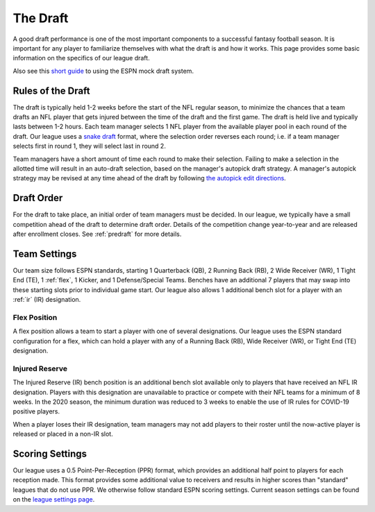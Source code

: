 .. _the-draft:

The Draft
=========
A good draft performance is one of the most important components to a successful fantasy
football season. It is important for any player to familiarize themselves with what the
draft is and how it works. This page provides some basic information on the specifics of
our league draft.

Also see this `short guide`_ to using the ESPN mock draft system.

.. _short guide: https://www.espn.com/fantasy/football/story/_/id/19541494/mock-drafts

.. _draft-rules:

Rules of the Draft
------------------
The draft is typically held 1-2 weeks before the start of the NFL regular season, to
minimize the chances that a team drafts an NFL player that gets injured between the time
of the draft and the first game. The draft is held live and typically lasts between 1-2
hours. Each team manager selects 1 NFL player from the available player pool in each round
of the draft. Our league uses a `snake draft`_ format, where the selection order reverses
each round; i.e. if a team manager selects first in round 1, they will select last in
round 2.

Team managers have a short amount of time each round to make their selection. Failing to
make a selection in the allotted time will result in an auto-draft selection, based on
the manager's autopick draft strategy. A manager's autopick strategy may be revised at any
time ahead of the draft by following `the autopick edit directions`_.

.. _snake draft: https://www.dummies.com/sports/fantasy-sports/fantasy-football/understanding-fantasy-football-snake-and-auction-drafts/
.. _the autopick edit directions: https://support.espn.com/hc/en-us/articles/360000137872-Editing-Autopick-Draft-Strategy

.. _draft-order:

Draft Order
-----------
For the draft to take place, an initial order of team managers must be decided. In our
league, we typically have a small competition ahead of the draft to determine draft order.
Details of the competition change year-to-year and are released after enrollment closes.
See :ref:`predraft` for more details.

.. _team-settings:

Team Settings
-------------
Our team size follows ESPN standards, starting 1 Quarterback (QB), 2 Running Back (RB),
2 Wide Receiver (WR), 1 Tight End (TE), 1 :ref:`flex`, 1 Kicker, and 1 Defense/Special Teams.
Benches have an additional 7 players that may swap into these starting slots prior to
individual game start. Our league also allows 1 additional bench slot for a player with an
:ref:`ir` (IR) designation.

.. _flex:

Flex Position
#############
A flex position allows a team to start a player with one of several designations. Our
league uses the ESPN standard configuration for a flex, which can hold a player with any
of a Running Back (RB), Wide Receiver (WR), or Tight End (TE) designation.

.. _ir:

Injured Reserve
###############
The Injured Reserve (IR) bench position is an additional bench slot available only to
players that have received an NFL IR designation. Players with this designation are
unavailable to practice or compete with their NFL teams for a minimum of 8 weeks. In the
2020 season, the minimum duration was reduced to 3 weeks to enable the use of IR rules for
COVID-19 positive players.

When a player loses their IR designation, team managers may not add players to their
roster until the now-active player is released or placed in a non-IR slot.

Scoring Settings
----------------
Our league uses a 0.5 Point-Per-Reception (PPR) format, which provides an additional half
point to players for each reception made. This format provides some additional value to
receivers and results in higher scores than "standard" leagues that do not use PPR. We
otherwise follow standard ESPN scoring settings. Current season settings can
be found on the `league settings page`_.

.. _league settings page: https://fantasy.espn.com/football/league/settings?leagueId=402051
